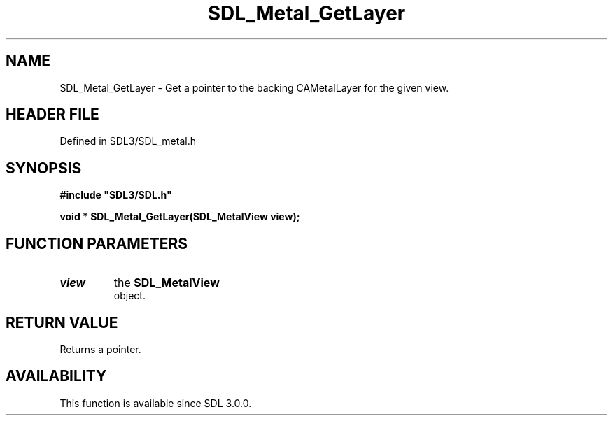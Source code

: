 .\" This manpage content is licensed under Creative Commons
.\"  Attribution 4.0 International (CC BY 4.0)
.\"   https://creativecommons.org/licenses/by/4.0/
.\" This manpage was generated from SDL's wiki page for SDL_Metal_GetLayer:
.\"   https://wiki.libsdl.org/SDL_Metal_GetLayer
.\" Generated with SDL/build-scripts/wikiheaders.pl
.\"  revision SDL-preview-3.1.3
.\" Please report issues in this manpage's content at:
.\"   https://github.com/libsdl-org/sdlwiki/issues/new
.\" Please report issues in the generation of this manpage from the wiki at:
.\"   https://github.com/libsdl-org/SDL/issues/new?title=Misgenerated%20manpage%20for%20SDL_Metal_GetLayer
.\" SDL can be found at https://libsdl.org/
.de URL
\$2 \(laURL: \$1 \(ra\$3
..
.if \n[.g] .mso www.tmac
.TH SDL_Metal_GetLayer 3 "SDL 3.1.3" "Simple Directmedia Layer" "SDL3 FUNCTIONS"
.SH NAME
SDL_Metal_GetLayer \- Get a pointer to the backing CAMetalLayer for the given view\[char46]
.SH HEADER FILE
Defined in SDL3/SDL_metal\[char46]h

.SH SYNOPSIS
.nf
.B #include \(dqSDL3/SDL.h\(dq
.PP
.BI "void * SDL_Metal_GetLayer(SDL_MetalView view);
.fi
.SH FUNCTION PARAMETERS
.TP
.I view
the 
.BR SDL_MetalView
 object\[char46]
.SH RETURN VALUE
Returns a pointer\[char46]

.SH AVAILABILITY
This function is available since SDL 3\[char46]0\[char46]0\[char46]

